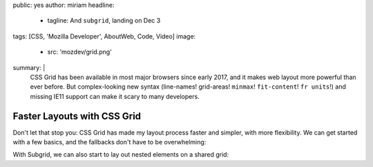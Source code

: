 public: yes
author: miriam
headline:
  - tagline: And ``subgrid``, landing on Dec 3
tags: [CSS, 'Mozilla Developer', AboutWeb, Code, Video]
image:
  - src: 'mozdev/grid.png'
summary: |
  CSS Grid has been available in most major browsers since early 2017,
  and it makes web layout more powerful than ever before.
  But complex-looking new syntax
  (line-names! grid-areas! ``minmax``! ``fit-content``! ``fr units``!)
  and missing IE11 support can make it scary to many developers.


Faster Layouts with CSS Grid
============================

Don't let that stop you:
CSS Grid has made my layout process faster and simpler,
with more flexibility.
We can get started with a few basics,
and the fallbacks don't have to be overwhelming:

.. callmacro:: content.macros.j2#video
  :embed: '<iframe width="560" height="315" src="https://www.youtube.com/embed/KOvGeFUHAC0" frameborder="0" allow="accelerometer; autoplay; encrypted-media; gyroscope; picture-in-picture" allowfullscreen></iframe>'

  Check out this practical demo with a classic layout

With Subgrid,
we can also start to lay out nested elements on a shared grid:

.. callmacro:: content.macros.j2#video
  :embed: '<iframe width="560" height="315" src="https://www.youtube.com/embed/lLnFtK1LNu4" frameborder="0" allow="accelerometer; autoplay; encrypted-media; gyroscope; picture-in-picture" allowfullscreen></iframe>'

  Subgrid for Better Card Layouts, with fallbacks for legacy browsers

.. callmacro:: content.macros.j2#video
  :embed: '<iframe width="560" height="315" src="https://www.youtube.com/embed/gmQlK3kRft4" frameborder="0" allow="accelerometer; autoplay; encrypted-media; gyroscope; picture-in-picture" allowfullscreen></iframe>'

  Laying Out Forms using Subgrid
